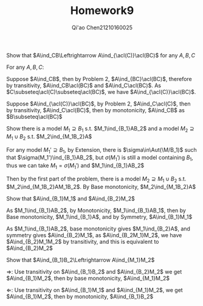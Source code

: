 #+TITLE: Homework9

#+AUTHOR: Qi'ao Chen@@latex:\\@@21210160025
#+OPTIONS: toc:nil
#+LATEX_HEADER: \input{../../../../preamble-lite.tex}

#+BEGIN_exercise
Show that \(A\ind_CB\Leftrightarrow A\ind_{\acl(C)}\acl(BC)\) for any \(A,B,C\)
#+END_exercise

#+BEGIN_proof
For any \(A,B,C\):

Suppose \(A\ind_CB\), then by Problem 2, \(A\ind_{BC}\acl(BC)\), therefore by
transitivity, \(A\ind_CB\acl(BC)\) and \(A\ind_C\acl(BC)\). As \(C\subseteq\acl(C)\subseteq\acl(BC)\), we have
\(A\ind_{\acl(C)}\acl(BC)\).

Suppose \(A\ind_{\acl(C)}\acl(BC)\), by Problem 2, \(A\ind_C\acl(C)\), then by
transitivity, \(A\ind_C\acl(BC)\), then by monotonicity, \(A\ind_CB\) as \(B\subseteq\acl(BC)\)
#+END_proof

#+BEGIN_exercise
Show there is a model \(M_1\supseteq B_1\) s.t. \(M_1\ind_{B_1}AB_2\) and a model \(M_2\supseteq M_1\cup B_2\) s.t. \(M_2\ind_{M_1B_2}A\)
#+END_exercise

#+BEGIN_proof
For any model \(M_1'\supseteq B_1\), by Extension, there is \(\sigma\in\Aut(\M/B_1)\) such that \(\sigma(M_1')\ind_{B_1}AB_2\),
but \(\sigma(M_1')\) is still a model containing \(B_1\), thus we can take \(M_1=\sigma(M_1')\)
and \(M_1\ind_{B_1}AB_2\)

Then by the first part of the problem, there is a model \(M_2\supseteq M_1\cup B_2\) s.t. \(M_2\ind_{M_1B_2}AM_1B_2\).
By Base monotonicity, \(M_2\ind_{M_1B_2}A\)
#+END_proof

#+BEGIN_exercise
Show that \(A\ind_{B_1}M_1\) and \(A\ind_{B_2}M_2\)
#+END_exercise

#+BEGIN_proof
As \(M_1\ind_{B_1}AB_2\), by Monotonicity, \(M_1\ind_{B_1}AB_1\), then by Base
monotonicity, \(M_1\ind_{B_1}A\), and by Symmetry, \(A\ind_{B_1}M_1\)

As \(M_1\ind_{B_1}AB_2\), base monotonicity gives \(M_1\ind_{B_2}A\), and symmetry
gives \(A\ind_{B_2}M_1\), as \(A\ind_{B_2M_1}M_2\), we have \(A\ind_{B_2}M_1M_2\) by transitivity, and this
is equivalent to \(A\ind_{B_2}M_2\)
#+END_proof

#+BEGIN_exercise
Show that \(A\ind_{B_1}B_2\Leftrightarrow A\ind_{M_1}M_2\)
#+END_exercise

#+BEGIN_proof
\(\Rightarrow\): Use transitivity on \(A\ind_{B_1}B_2\) and \(A\ind_{B_2}M_2\) we get \(A\ind_{B_1}M_2\), then by base
monotonicity, \(A\ind_{M_1}M_2\)

\(\Leftarrow\): Use transitivity on \(A\ind_{B_1}M_1\) and \(A\ind_{M_1}M_2\), we get \(A\ind_{B_1}M_2\), then by
monotonicity, \(A\ind_{B_1}B_2\)
#+END_proof

